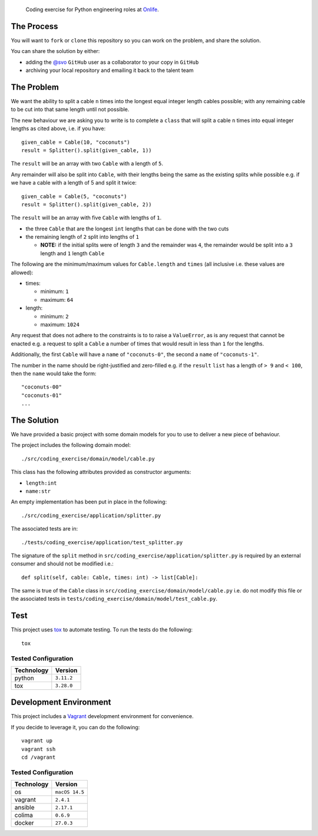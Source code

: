     Coding exercise for Python engineering roles at `Onlife <https://on.life/>`_.

The Process
===========

You will want to ``fork`` or ``clone`` this repository so you can work on the problem, and share the solution.

You can share the solution by either:

* adding the `@svo <https://github.com/svo>`_ ``GitHub`` user as a collaborator to your copy in ``GitHub``
* archiving your local repository and emailing it back to the talent team

The Problem
===========

We want the ability to split a cable ``n`` times into the longest equal integer length cables possible; with any remaining cable to be cut into that same length until not possible.

The new behaviour we are asking you to write is to complete a ``class`` that will split a cable ``n`` times into equal integer lengths as cited above, i.e. if you have::

    given_cable = Cable(10, "coconuts")
    result = Splitter().split(given_cable, 1))

The ``result`` will be an array with two ``Cable`` with a length of ``5``.

Any remainder will also be split into ``Cable``, with their lengths being the same as the existing splits while possible e.g. if we have a cable with a length of 5 and split it twice::

  given_cable = Cable(5, "coconuts")
  result = Splitter().split(given_cable, 2))

The ``result`` will be an array with five ``Cable`` with lengths of ``1``.

* the three ``Cable`` that are the longest ``int`` lengths that can be done with the two cuts
* the remaining length of ``2`` split into lengths of ``1``

  + **NOTE:** if the initial splits were of length ``3`` and the remainder was ``4``, the remainder would be split into a ``3`` length and ``1`` length ``Cable``

The following are the minimum/maximum values for ``Cable.length`` and ``times`` (all inclusive i.e. these values are allowed):

* times:

  + minimum: ``1``
  + maximum: ``64``

* length:

  + minimum: ``2``
  + maximum: ``1024``

Any request that does not adhere to the constraints is to to raise a ``ValueError``, as is any request that cannot be enacted e.g. a request to split a ``Cable`` a number of times that would result in less than ``1`` for the lengths.

Additionally, the first ``Cable`` will have a ``name`` of ``"coconuts-0"``, the second a ``name`` of ``"coconuts-1"``.

The number in the name should be right-justified and zero-filled e.g. if the ``result`` ``list`` has a length of ``> 9`` and ``< 100``, then the ``name`` would take the form::

    "coconuts-00"
    "coconuts-01"
    ...

The Solution
============

We have provided a basic project with some domain models for you to use to deliver a new piece of behaviour.

The project includes the following domain model::

    ./src/coding_exercise/domain/model/cable.py

This class has the following attributes provided as constructor arguments:

* ``length:int``
* ``name:str``

An empty implementation has been put in place in the following::

    ./src/coding_exercise/application/splitter.py

The associated tests are in::

    ./tests/coding_exercise/application/test_splitter.py

The signature of the ``split`` method in ``src/coding_exercise/application/splitter.py`` is required by an external consumer and should not be modified i.e.::

    def split(self, cable: Cable, times: int) -> list[Cable]:

The same is true of the ``Cable`` class in ``src/coding_exercise/domain/model/cable.py`` i.e. do not modify this file or the associated tests in ``tests/coding_exercise/domain/model/test_cable.py``.

Test
====

This project uses `tox <https://tox.wiki/>`_ to automate testing. To run the tests do the following::

    tox

Tested Configuration
--------------------

========== =======
Technology Version
========== =======
python     ``3.11.2``
tox        ``3.28.0``
========== =======

Development Environment
=======================

This project includes a `Vagrant <https://www.vagrantup.com/>`_ development environment for convenience.

If you decide to leverage it, you can do the following::

    vagrant up
    vagrant ssh
    cd /vagrant

Tested Configuration
--------------------

========== =======
Technology Version
========== =======
os         ``macOS 14.5``
vagrant    ``2.4.1``
ansible    ``2.17.1``
colima     ``0.6.9``
docker     ``27.0.3``
========== =======
